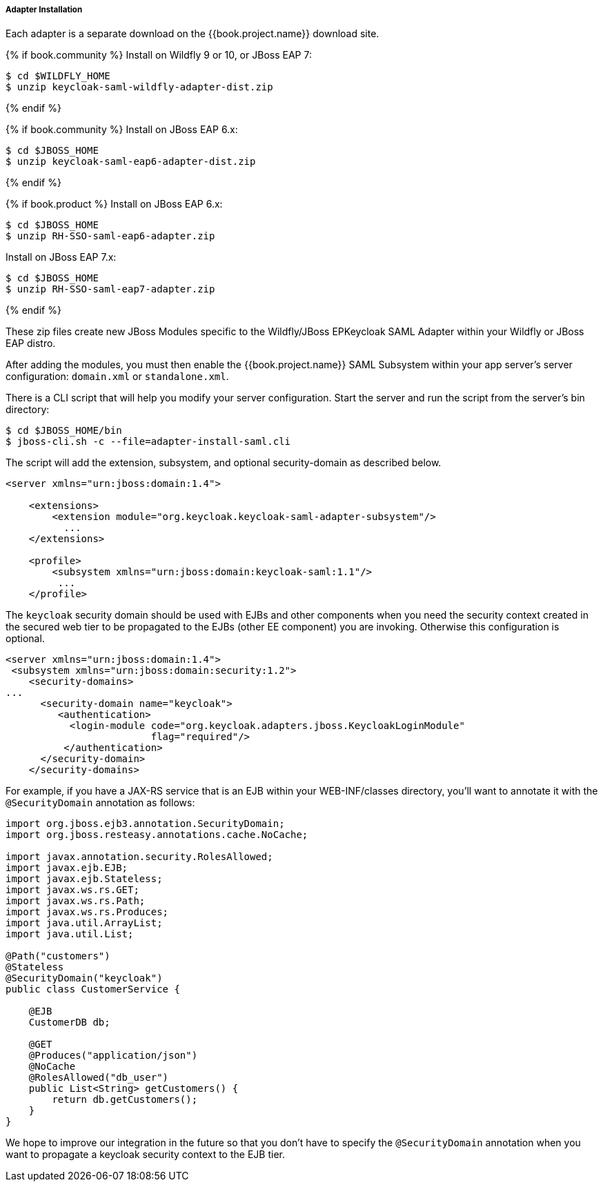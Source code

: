 
[[_saml-jboss-adapter-installation]]
===== Adapter Installation

Each adapter is a separate download on the {{book.project.name}} download site.

{% if book.community %}
Install on Wildfly 9 or 10, or JBoss EAP 7:

[source]
----

$ cd $WILDFLY_HOME
$ unzip keycloak-saml-wildfly-adapter-dist.zip
----
{% endif %}


{% if book.community %}
Install on JBoss EAP 6.x:
[source]
----

$ cd $JBOSS_HOME
$ unzip keycloak-saml-eap6-adapter-dist.zip
----
{% endif %}

{% if book.product %}
Install on JBoss EAP 6.x:
[source]
----

$ cd $JBOSS_HOME
$ unzip RH-SSO-saml-eap6-adapter.zip
----

Install on JBoss EAP 7.x:
[source]
----

$ cd $JBOSS_HOME
$ unzip RH-SSO-saml-eap7-adapter.zip
----
{% endif %}


These zip files create new JBoss Modules specific to the Wildfly/JBoss EPKeycloak SAML Adapter within your Wildfly or JBoss EAP distro.

After adding the modules, you must then enable the {{book.project.name}} SAML Subsystem within your app server's server configuration: `domain.xml` or `standalone.xml`.

There is a CLI script that will help you modify your server configuration.
Start the server and run the script  from the server's bin directory: 

[source]
----

$ cd $JBOSS_HOME/bin
$ jboss-cli.sh -c --file=adapter-install-saml.cli
----        
The script will add the extension, subsystem, and optional security-domain as described below. 

[source,xml]
----
<server xmlns="urn:jboss:domain:1.4">

    <extensions>
        <extension module="org.keycloak.keycloak-saml-adapter-subsystem"/>
          ...
    </extensions>

    <profile>
        <subsystem xmlns="urn:jboss:domain:keycloak-saml:1.1"/>
         ...
    </profile>
----    

The `keycloak` security domain should be used with EJBs and other components when you need the security context created
in the secured web tier to be propagated to the EJBs (other EE component) you are invoking.
Otherwise this configuration is optional. 

[source,xml]
----

<server xmlns="urn:jboss:domain:1.4">
 <subsystem xmlns="urn:jboss:domain:security:1.2">
    <security-domains>
...
      <security-domain name="keycloak">
         <authentication>
           <login-module code="org.keycloak.adapters.jboss.KeycloakLoginModule"
                         flag="required"/>
          </authentication>
      </security-domain>
    </security-domains>
----

For example, if you have a JAX-RS service that is an EJB within your WEB-INF/classes directory,
you'll want to annotate it with the `@SecurityDomain` annotation as follows:

[source,xml]
----

import org.jboss.ejb3.annotation.SecurityDomain;
import org.jboss.resteasy.annotations.cache.NoCache;

import javax.annotation.security.RolesAllowed;
import javax.ejb.EJB;
import javax.ejb.Stateless;
import javax.ws.rs.GET;
import javax.ws.rs.Path;
import javax.ws.rs.Produces;
import java.util.ArrayList;
import java.util.List;

@Path("customers")
@Stateless
@SecurityDomain("keycloak")
public class CustomerService {

    @EJB
    CustomerDB db;

    @GET
    @Produces("application/json")
    @NoCache
    @RolesAllowed("db_user")
    public List<String> getCustomers() {
        return db.getCustomers();
    }
}
----

We hope to improve our integration in the future so that you don't have to specify the
`@SecurityDomain` annotation when you want to propagate a keycloak security context to the EJB tier.

